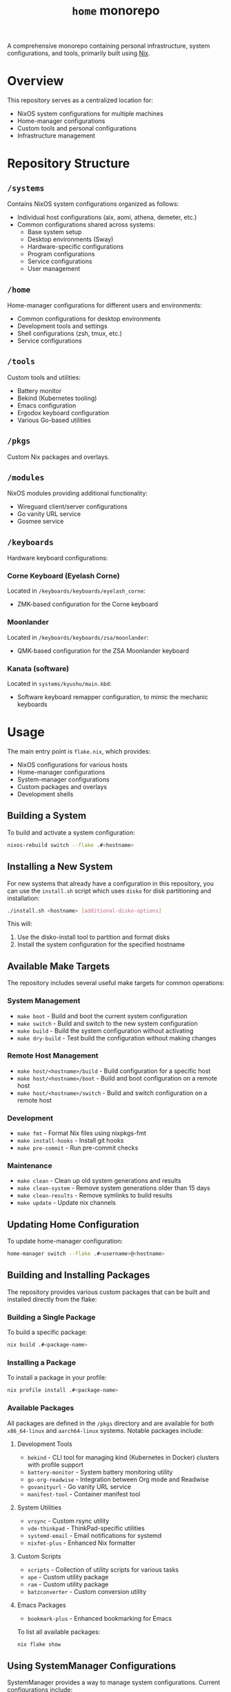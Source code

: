 #+TITLE: =home= monorepo
#+FILETAGS: #home infra configuration dotfiles monorepo

A comprehensive monorepo containing personal infrastructure, system configurations, and tools, primarily built using [[https://nixos.org/nix][Nix]].

* Overview

This repository serves as a centralized location for:
- NixOS system configurations for multiple machines
- Home-manager configurations
- Custom tools and personal configurations
- Infrastructure management

* Repository Structure

** =/systems=
Contains NixOS system configurations organized as follows:
- Individual host configurations (aix, aomi, athena, demeter, etc.)
- Common configurations shared across systems:
  + Base system setup
  + Desktop environments (Sway)
  + Hardware-specific configurations
  + Program configurations
  + Service configurations
  + User management

** =/home=
Home-manager configurations for different users and environments:
- Common configurations for desktop environments
- Development tools and settings
- Shell configurations (zsh, tmux, etc.)
- Service configurations

** =/tools=
Custom tools and utilities:
- Battery monitor
- Bekind (Kubernetes tooling)
- Emacs configuration
- Ergodox keyboard configuration
- Various Go-based utilities

** =/pkgs=
Custom Nix packages and overlays.

** =/modules=
NixOS modules providing additional functionality:
- Wireguard client/server configurations
- Go vanity URL service
- Gosmee service

** =/keyboards=
Hardware keyboard configurations:

*** Corne Keyboard (Eyelash Corne)
Located in =/keyboards/keyboards/eyelash_corne=:
- ZMK-based configuration for the Corne keyboard

*** Moonlander
Located in =/keyboards/keyboards/zsa/moonlander=:
- QMK-based configuration for the ZSA Moonlander keyboard

*** Kanata (software)
Located in =systems/kyushu/main.kbd=:
- Software keyboard remapper configuration, to mimic the mechanic keyboards

* Usage

The main entry point is =flake.nix=, which provides:

- NixOS configurations for various hosts
- Home-manager configurations
- System-manager configurations
- Custom packages and overlays
- Development shells

** Building a System

To build and activate a system configuration:

#+begin_src bash
nixos-rebuild switch --flake .#<hostname>
#+end_src

** Installing a New System

For new systems that already have a configuration in this repository, you can use the =install.sh= script which uses =disko= for disk partitioning and installation:

#+begin_src bash
./install.sh <hostname> [additional-disko-options]
#+end_src

This will:
1. Use the disko-install tool to partition and format disks
2. Install the system configuration for the specified hostname

** Available Make Targets

The repository includes several useful make targets for common operations:

*** System Management
- =make boot= - Build and boot the current system configuration
- =make switch= - Build and switch to the new system configuration
- =make build= - Build the system configuration without activating
- =make dry-build= - Test build the configuration without making changes

*** Remote Host Management
- =make host/<hostname>/build= - Build configuration for a specific host
- =make host/<hostname>/boot= - Build and boot configuration on a remote host
- =make host/<hostname>/switch= - Build and switch configuration on a remote host

*** Development
- =make fmt= - Format Nix files using nixpkgs-fmt
- =make install-hooks= - Install git hooks
- =make pre-commit= - Run pre-commit checks

*** Maintenance
- =make clean= - Clean up old system generations and results
- =make clean-system= - Remove system generations older than 15 days
- =make clean-results= - Remove symlinks to build results
- =make update= - Update nix channels

** Updating Home Configuration

To update home-manager configuration:

#+begin_src bash
home-manager switch --flake .#<username>@<hostname>
#+end_src

** Building and Installing Packages

The repository provides various custom packages that can be built and installed directly from the flake:

*** Building a Single Package
To build a specific package:

#+begin_src bash
nix build .#<package-name>
#+end_src

*** Installing a Package
To install a package in your profile:

#+begin_src bash
nix profile install .#<package-name>
#+end_src

*** Available Packages
All packages are defined in the =/pkgs= directory and are available for both =x86_64-linux= and =aarch64-linux= systems. Notable packages include:

**** Development Tools
- =bekind= - CLI tool for managing kind (Kubernetes in Docker) clusters with profile support
- =battery-monitor= - System battery monitoring utility
- =go-org-readwise= - Integration between Org mode and Readwise
- =govanityurl= - Go vanity URL service
- =manifest-tool= - Container manifest tool

**** System Utilities
- =vrsync= - Custom rsync utility
- =vde-thinkpad= - ThinkPad-specific utilities
- =systemd-email= - Email notifications for systemd
- =nixfmt-plus= - Enhanced Nix formatter

**** Custom Scripts
- =scripts= - Collection of utility scripts for various tasks
- =ape= - Custom utility package
- =ram= - Custom utility package
- =batzconverter= - Custom conversion utility

**** Emacs Packages
- =bookmark-plus= - Enhanced bookmarking for Emacs

To list all available packages:

#+begin_src bash
nix flake show
#+end_src

** Using SystemManager Configurations

SystemManager provides a way to manage system configurations. Current configurations include:

*** Available Configurations
- =aion= (aarch64-linux)

*** Applying SystemManager Configuration
To use a SystemManager configuration:

#+begin_src bash
system-manager switch .#<hostname>
#+end_src

* Development

A development shell is provided with necessary tools:
- Git
- Prettier
- Deadnix
- nixfmt-rfc-style
- agenix

To enter the development environment:

#+begin_src bash
nix develop
#+end_src

Pre-commit hooks are configured for:
- Go formatting
- Nix formatting and linting
- Python linting
- Shell script checking

* Supported Systems

- x86_64-linux
- aarch64-linux

* References

Repositories that inspired or contributed to this configuration:

** Active References
- [[https://github.com/jordanisaacs/dotfiles][https://github.com/jordanisaacs/dotfiles]]
- [[https://github.com/chvp/nixos-config][https://github.com/chvp/nixos-config]]
- [[https://github.com/gytis-ivaskevicius/nixfiles][https://github.com/gytis-ivaskevicius/nixfiles]]
- [[https://github.com/davidtwco/veritas][https://github.com/davidtwco/veritas]]
- [[https://github.com/buckley310/nixos-config][https://github.com/buckley310/nixos-config]]
- [[https://github.com/eadwu/nixos-configuration][https://github.com/eadwu/nixos-configuration]]
- [[https://github.com/berbiche/dotfiles][https://github.com/berbiche/dotfiles]]
- [[https://github.com/hlissner/dotfiles][https://github.com/hlissner/dotfiles]]
- [[https://github.com/Mic92/dotfiles][https://github.com/Mic92/dotfiles]]
- [[https://github.com/lovesegfault/nix-config][https://github.com/lovesegfault/nix-config]]
- [[https://github.com/bqv/nixrc][https://github.com/bqv/nixrc]]
- [[https://github.com/leotaku/nixos-config][https://github.com/leotaku/nixos-config]]
- [[https://github.com/rasendubi/dotfiles][https://github.com/rasendubi/dotfiles]]
- [[https://git.tazj.in/about/][https://git.tazj.in/about/]]
- [[https://github.com/danieldk/nix-home][https://github.com/danieldk/nix-home]]
- [[https://github.com/terlar/nix-config][https://github.com/terlar/nix-config]]
  + [[https://github.com/terlar/emacs-config][https://github.com/terlar/emacs-config]]
- [[https://github.com/foo-dogsquared/nixos-config][https://github.com/foo-dogsquared/nixos-config]]
- [[https://github.com/barrucadu/nixfiles][https://github.com/barrucadu/nixfiles]]
- [[https://github.com/EmergentMind/nix-config][https://github.com/EmergentMind/nix-config]]
- [[https://github.com/shahinism/45r4r][https://github.com/shahinism/45r4r]]
- [[https://github.com/wimpysworld/nix-config][https://github.com/wimpysworld/nix-config]]
- [[https://github.com/Hoverbear-Consulting/flake][https://github.com/Hoverbear-Consulting/flake]]
- [[https://github.com/jnsgruk/nixos-config][https://github.com/jnsgruk/nixos-config]]
- [[https://gitlab.com/ahoneybun/nix-configs][https://gitlab.com/ahoneybun/nix-configs]]
- [[https://github.com/akirak/homelab][https://github.com/akirak/homelab]]
- [[https://git.sr.ht/~akirak/nix-config][https://git.sr.ht/~akirak/nix-config]]
- [[https://github.com/akirak/nix-desktop][https://github.com/akirak/nix-desktop]]
- [[https://git.rossabaker.com/ross/cromulent][https://git.rossabaker.com/ross/cromulent]]
- [[https://github.com/thiagokokada/nix-configs][https://github.com/thiagokokada/nix-configs]]
- [[https://github.com/JRMurr/NixOsConfig][https://github.com/JRMurr/NixOsConfig]]
- [[https://github.com/dzervas/dotfiles][https://github.com/dzervas/dotfiles]]
- https://github.com/mirdaki/computer-config

** Historical References
- [[https://gitlab.com/samueldr/nixos-configuration][https://gitlab.com/samueldr/nixos-configuration]]
- [[https://github.com/yurrriq/dotfiles][https://github.com/yurrriq/dotfiles]]
- [[https://github.com/akirak/nixos-config][https://github.com/akirak/nixos-config]]
- [[https://github.com/akirak/home.nix][https://github.com/akirak/home.nix]]
- [[https://github.com/cstrahan/nixos-config][https://github.com/cstrahan/nixos-config]]
- [[https://github.com/jwiegley/nix-config][https://github.com/jwiegley/nix-config]]
- [[https://github.com/arianvp/nixos-stuff][https://github.com/arianvp/nixos-stuff]]
- [[https://github.com/romatthe/ronix][https://github.com/romatthe/ronix]]
- [[https://github.com/rummik/nixos-config][https://github.com/rummik/nixos-config]]
- [[https://github.com/a-schaefers/nix-config.old][https://github.com/a-schaefers/nix-config.old]]
- [[https://github.com/auntieNeo/nixrc][https://github.com/auntieNeo/nixrc]]
- [[https://github.com/glines/nixrc][https://github.com/glines/nixrc]]
- [[https://github.com/therealpxc/pxc.nix.d][https://github.com/therealpxc/pxc.nix.d]]
- [[https://github.com/tycho01/nix-config][https://github.com/tycho01/nix-config]]
- [[https://github.com/ghuntley/dotfiles-nixos][https://github.com/ghuntley/dotfiles-nixos]]
- [[https://github.com/budevg/nix-conf][https://github.com/budevg/nix-conf]]
- [[https://github.com/cleverca22/nixos-configs][https://github.com/cleverca22/nixos-configs]]
- [[https://github.com/coreyoconnor/nix_configs][https://github.com/coreyoconnor/nix_configs]]
- [[https://github.com/dejanr/dotfiles][https://github.com/dejanr/dotfiles]]
- [[https://github.com/Ericson2314/nixos-configuration][https://github.com/Ericson2314/nixos-configuration]]
- [[https://gitlab.com/garry-cairns/nixos-config][https://gitlab.com/garry-cairns/nixos-config]]
- [[https://github.com/grahamc/nixos-config][https://github.com/grahamc/nixos-config]]
- [[https://github.com/HugoReeves/nix-home][https://github.com/HugoReeves/nix-home]]
- [[https://github.com/kampfschlaefer/nixconfig][https://github.com/kampfschlaefer/nixconfig]]
- [[https://github.com/lambdael/nixosconf][https://github.com/lambdael/nixosconf]]
- [[https://github.com/puffnfresh/nix-files][https://github.com/puffnfresh/nix-files]]
- [[https://github.com/talyz/nixos-config][https://github.com/talyz/nixos-config]]
- [[https://github.com/uwap/nixos-configs][https://github.com/uwap/nixos-configs]]
- [[https://github.com/yacinehmito/yarn-nix][https://github.com/yacinehmito/yarn-nix]]
- [[https://github.com/yrashk/nix-home][https://github.com/yrashk/nix-home]]
- [[https://github.com/pSub/configs][https://github.com/pSub/configs]]
- [[https://github.com/periklis/nix-config][https://github.com/periklis/nix-config]]
- [[https://github.com/peel/dotfiles][https://github.com/peel/dotfiles]]
- [[https://github.com/bennofs/etc-nixos][https://github.com/bennofs/etc-nixos]]
- [[https://github.com/Baughn/machine-config][https://github.com/Baughn/machine-config]]
- [[https://github.com/gvolpe/nix-config][https://github.com/gvolpe/nix-config]]
- [[https://github.com/myme/dotfiles][https://github.com/myme/dotfiles]]
- [[https://github.com/jedimahdi/.dotfiles][https://github.com/jedimahdi/.dotfiles]]
- [[https://github.com/moni-dz/nix-config][https://github.com/moni-dz/nix-config]]
- [[https://github.com/Aylur/dotfiles][https://github.com/Aylur/dotfiles]]
- [[https://gitlab.com/Zaney/zaneyos][https://gitlab.com/Zaney/zaneyos]]
- [[https://github.com/spikespaz/dotfiles][https://github.com/spikespaz/dotfiles]]
- [[https://github.com/fufexan/dotfiles][https://github.com/fufexan/dotfiles]]
- [[https://github.com/hlissner/dotfiles][https://github.com/hlissner/dotfiles]]
- [[https://github.com/librephoenix/nixos-config][https://github.com/librephoenix/nixos-config]]
- [[https://github.com/AntonHakansson/nixos-config][https://github.com/AntonHakansson/nixos-config]]

* Licensing

Unless otherwise stated in a subdirectory, all code is licensed under the GNU GPL v3. See [[file:COPYING][COPYING]] for details.
